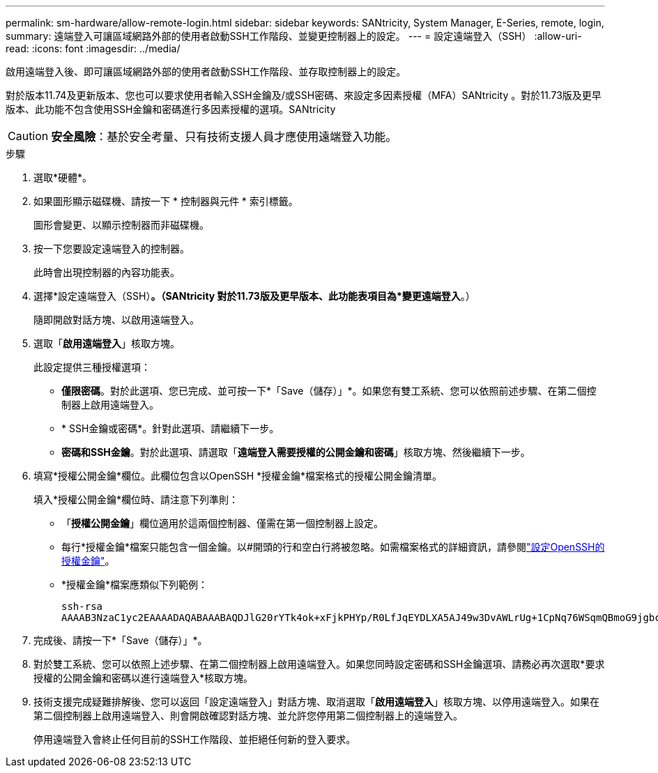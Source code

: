 ---
permalink: sm-hardware/allow-remote-login.html 
sidebar: sidebar 
keywords: SANtricity, System Manager, E-Series, remote, login, 
summary: 遠端登入可讓區域網路外部的使用者啟動SSH工作階段、並變更控制器上的設定。 
---
= 設定遠端登入（SSH）
:allow-uri-read: 
:icons: font
:imagesdir: ../media/


[role="lead"]
啟用遠端登入後、即可讓區域網路外部的使用者啟動SSH工作階段、並存取控制器上的設定。

對於版本11.74及更新版本、您也可以要求使用者輸入SSH金鑰及/或SSH密碼、來設定多因素授權（MFA）SANtricity 。對於11.73版及更早版本、此功能不包含使用SSH金鑰和密碼進行多因素授權的選項。SANtricity

[CAUTION]
====
*安全風險*：基於安全考量、只有技術支援人員才應使用遠端登入功能。

====
.步驟
. 選取*硬體*。
. 如果圖形顯示磁碟機、請按一下 * 控制器與元件 * 索引標籤。
+
圖形會變更、以顯示控制器而非磁碟機。

. 按一下您要設定遠端登入的控制器。
+
此時會出現控制器的內容功能表。

. 選擇*設定遠端登入（SSH）*。（SANtricity 對於11.73版及更早版本、此功能表項目為*變更遠端登入*。）
+
隨即開啟對話方塊、以啟用遠端登入。

. 選取「*啟用遠端登入*」核取方塊。
+
此設定提供三種授權選項：

+
** *僅限密碼*。對於此選項、您已完成、並可按一下*「Save（儲存）」*。如果您有雙工系統、您可以依照前述步驟、在第二個控制器上啟用遠端登入。
** * SSH金鑰或密碼*。針對此選項、請繼續下一步。
** *密碼和SSH金鑰*。對於此選項、請選取「*遠端登入需要授權的公開金鑰和密碼*」核取方塊、然後繼續下一步。


. 填寫*授權公開金鑰*欄位。此欄位包含以OpenSSH *授權金鑰*檔案格式的授權公開金鑰清單。
+
填入*授權公開金鑰*欄位時、請注意下列準則：

+
** 「*授權公開金鑰*」欄位適用於這兩個控制器、僅需在第一個控制器上設定。
** 每行*授權金鑰*檔案只能包含一個金鑰。以#開頭的行和空白行將被忽略。如需檔案格式的詳細資訊，請參閱link:https://www.ssh.com/academy/ssh/authorized-keys-openssh["設定OpenSSH的授權金鑰"^]。
** *授權金鑰*檔案應類似下列範例：
+
[listing]
----
ssh-rsa
AAAAB3NzaC1yc2EAAAADAQABAAABAQDJlG20rYTk4ok+xFjkPHYp/R0LfJqEYDLXA5AJ49w3DvAWLrUg+1CpNq76WSqmQBmoG9jgbcAB5ABGdswdeMQZHilJcu29iJ3OKKv6SlCulAj1tHymwtbdhPuipd2wIDAQAB
----


. 完成後、請按一下*「Save（儲存）」*。
. 對於雙工系統、您可以依照上述步驟、在第二個控制器上啟用遠端登入。如果您同時設定密碼和SSH金鑰選項、請務必再次選取*要求授權的公開金鑰和密碼以進行遠端登入*核取方塊。
. 技術支援完成疑難排解後、您可以返回「設定遠端登入」對話方塊、取消選取「*啟用遠端登入*」核取方塊、以停用遠端登入。如果在第二個控制器上啟用遠端登入、則會開啟確認對話方塊、並允許您停用第二個控制器上的遠端登入。
+
停用遠端登入會終止任何目前的SSH工作階段、並拒絕任何新的登入要求。


